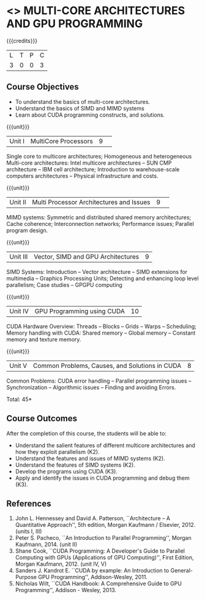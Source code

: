 * <<<CP1103>>> MULTI-CORE ARCHITECTURES AND GPU PROGRAMMING 
:properties:
:author: DVV Prasad, K Lekshmi
:date: 27 June 2018
:end:

{{{credits}}}
|L|T|P|C|
|3|0|0|3|

** Course Objectives
- To understand the basics of multi-core architectures.
- Understand the basics of SIMD and MIMD systems
- Learn about CUDA programming constructs, and solutions.
 

{{{unit}}}
|Unit I |MultiCore Processors|9| 
Single core to multicore architectures; Homogeneous and heterogeneous
Multi-core architectures: Intel multicore architectures -- SUN CMP
architecture -- IBM cell architecture; Introduction to warehouse-scale
computers architectures -- Physical infrastructure and costs.

{{{unit}}}
|Unit II|Multi Processor Architectures and Issues|9| 
MIMD systems: Symmetric and distributed shared memory architectures;
Cache coherence; Interconnection networks; Performance issues;
Parallel program design.

{{{unit}}}
|Unit III|Vector, SIMD and GPU Architectures|9|
SIMD Systems: Introduction -- Vector architecture -- SIMD extensions
for multimedia -- Graphics Processing Units; Detecting and enhancing
loop level parallelism; Case studies -- GPGPU computing

{{{unit}}}
|Unit IV|GPU Programming using CUDA|10|
CUDA Hardware Overview: Threads -- Blocks -- Grids -- Warps --
Scheduling; Memory handling with CUDA: Shared memory -- Global memory
-- Constant memory and texture memory.

{{{unit}}}
|Unit V|Common Problems, Causes, and Solutions in CUDA |8|
Common Problems: CUDA error handling -- Parallel programming issues --
Synchronization -- Algorithmic issues -- Finding and avoiding Errors.

\hfill *Total: 45*

** Course Outcomes
After the completion of this course, the students will be able to:
- Understand the salient features of different multicore architectures
  and how they exploit parallelism (K2).
- Understand the features and issues of MIMD systems (K2).
- Understand the features of SIMD systems (K2).
- Develop the programs using CUDA (K3).
- Apply and identify the issues in CUDA programming and debug them
  (K3).
      
** References
1. John L. Hennessey and David A. Patterson, ``Architecture -- A
   Quantitative Approach'', 5th edition, Morgan Kaufmann /
   Elsevier, 2012. (units I, III)
2. Peter S. Pacheco, ``An Introduction to Parallel Programming'',
   Morgan Kaufmann, 2014. (unit II)
3. Shane Cook, ``CUDA Programming: A Developer's Guide to Parallel
   Computing with GPUs (Applications of GPU Computing)'', First
   Edition, Morgan Kaufmann, 2012. (unit IV, V)
4. Sanders J. Kandrot E. ``CUDA by example: An Introduction to
   General-Purpose GPU Programming'', Addison-Wesley, 2011.
5. Nicholas Wilt, ``CUDA Handbook: A Comprehensive Guide to GPU
   Programming'', Addison - Wesley, 2013.
